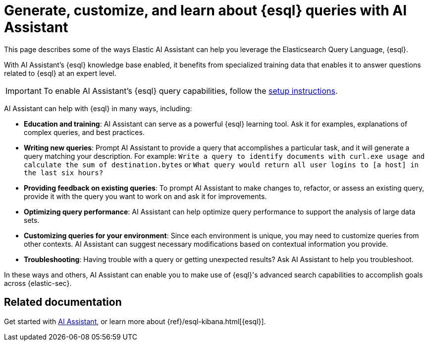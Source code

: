 [[esql-queries-assistant]]
= Generate, customize, and learn about {esql} queries with AI Assistant

:frontmatter-description: Elastic AI Assistant can help you write ES|QL queries.
:frontmatter-tags-products: [security]
:frontmatter-tags-content-type: [guide]
:frontmatter-tags-user-goals: [get-started]

This page describes some of the ways Elastic AI Assistant can help you leverage the Elasticsearch Query Language, {esql}. 

With AI Assistant's {esql} knowledge base enabled, it benefits from specialized training data that enables it to answer questions related to {esql} at an expert level. 

IMPORTANT: To enable AI Assistant's {esql} query capabilities, follow the <<ai-assistant-knowledge-base, setup instructions>>. 

AI Assistant can help with {esql} in many ways, including:

* **Education and training**: AI Assistant can serve as a powerful {esql} learning tool. Ask it for examples, explanations of complex queries, and best practices.
* **Writing new queries**: Prompt AI Assistant to provide a query that accomplishes a particular task, and it will generate a query matching your description. For example: `Write a query to identify documents with curl.exe usage and calculate the sum of destination.bytes` or `What query would return all user logins to [a host] in the last six hours?`
* **Providing feedback on existing queries**: To prompt AI Assistant to make changes to, refactor, or assess an existing query, provide it with the query you want to work on and ask it for improvements.
* **Optimizing query performance**: AI Assistant can help optimize query performance to support the analysis of large data sets.
* **Customizing queries for your environment**: Since each environment is unique, you may need to customize queries from other contexts. AI Assistant can suggest necessary modifications based on contextual information you provide. 
* **Troubleshooting**: Having trouble with a query or getting unexpected results? Ask AI Assistant to help you troubleshoot.

In these ways and others, AI Assistant can enable you to make use of {esql}'s advanced search capabilities to accomplish goals across {elastic-sec}. 

[discrete]
== Related documentation
Get started with <<security-assistant, AI Assistant>>, or learn more about {ref}/esql-kibana.html[{esql}].

